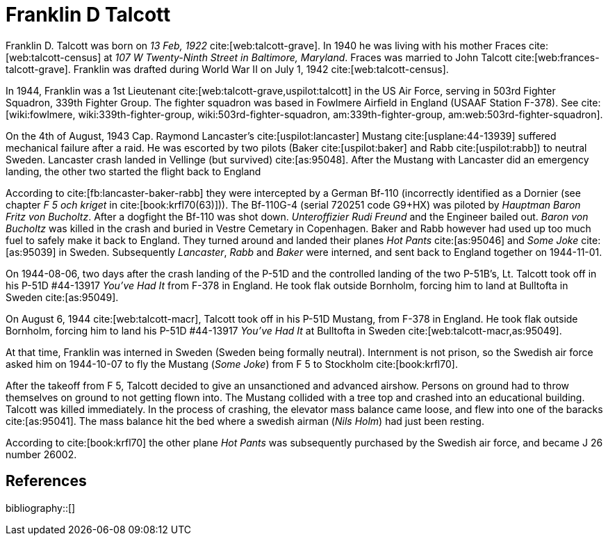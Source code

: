 = Franklin D Talcott
:bibtex-file: research/bibliography.bib

Franklin D. Talcott was born on _13 Feb, 1922_ cite:[web:talcott-grave].
In 1940 he was living with his mother Fraces cite:[web:talcott-census] at _107 W Twenty-Ninth Street in Baltimore, Maryland_.
Fraces was married to John Talcott cite:[web:frances-talcott-grave].
Franklin was drafted during World War II on July 1, 1942 cite:[web:talcott-census].

In 1944, Franklin was a 1st Lieutenant cite:[web:talcott-grave,uspilot:talcott] in the US Air Force,
serving in 503rd Fighter Squadron, 339th Fighter Group.
The fighter squadron was based in Fowlmere Airfield in England (USAAF Station F-378).
See cite:[wiki:fowlmere, wiki:339th-fighter-group, wiki:503rd-fighter-squadron, am:339th-fighter-group, am:web:503rd-fighter-squadron].

On the 4th of August, 1943 Cap. Raymond Lancaster's cite:[uspilot:lancaster] Mustang cite:[usplane:44-13939] suffered mechanical failure after a raid.
He was escorted by two pilots (Baker cite:[uspilot:baker] and Rabb cite:[uspilot:rabb]) to neutral Sweden.
Lancaster crash landed in Vellinge (but survived) cite:[as:95048]. 
After the Mustang with Lancaster did an emergency landing, the other two started the flight back to England

According to cite:[fb:lancaster-baker-rabb] they were intercepted by a German Bf-110 (incorrectly identified as a Dornier (see chapter _F 5 och kriget_ in cite:[book:krfl70(63)])).
The Bf-110G-4 (serial 720251 code G9+HX) was piloted by _Hauptman Baron Fritz von Bucholtz_.
After a dogfight the Bf-110 was shot down.
_Unteroffizier Rudi Freund_ and the Engineer bailed out.
_Baron von Bucholtz_ was killed in the crash and buried in Vestre Cemetary in Copenhagen.
Baker and Rabb however had used up too much fuel to safely make it back to England.
They turned around and landed their planes _Hot Pants_ cite:[as:95046] and _Some Joke_ cite:[as:95039] in Sweden.
Subsequently _Lancaster_, _Rabb_ and _Baker_ were interned,
and sent back to England together on 1944-11-01.

On 1944-08-06, two days after the crash landing of the P-51D and the controlled landing of the two P-51B's, Lt. Talcott took off in his P-51D #44-13917 _You've Had It_ from F-378 in England.
He took flak outside Bornholm, forcing him to land at Bulltofta in Sweden cite:[as:95049].

On August 6, 1944 cite:[web:talcott-macr], Talcott took off in his P-51D Mustang,
from F-378 in England.
He took flak outside Bornholm,
forcing him to land his P-51D #44-13917 _You've Had It_ at Bulltofta in Sweden cite:[web:talcott-macr,as:95049].

At that time, Franklin was interned in Sweden (Sweden being formally neutral).
Internment is not prison, so the Swedish air force
asked him on 1944-10-07 to fly the Mustang (_Some Joke_) from F 5 to Stockholm cite:[book:krfl70].

After the takeoff from F 5, Talcott decided to give an unsanctioned and advanced airshow.
Persons on ground had to throw themselves on ground to not getting flown into.
The Mustang collided with a tree top and crashed into an educational building.
Talcott was killed immediately.
In the process of crashing, the elevator mass balance came loose,
and flew into one of the baracks cite:[as:95041].
The mass balance hit the bed where a swedish airman (_Nils Holm_) had just been resting.

According to cite:[book:krfl70] the other plane _Hot Pants_ was subsequently purchased by the Swedish air force,
and became J 26 number 26002.

[bibliography]
== References

bibliography::[]

//* [[[web:ill:youvehadit,5]]] North American P-51D-5 Mustang, Claes Sundin, https://luftwaffeinprofile.se/P-51%20Talcott.html
//Drawing of _You've had it_, the plane flown by Talcott before his emergency landing.

//* [[[web:youvehadit,6]]] https://www.forcedlandingcollection.se/USAAFe/USAAF115-440806-youvehadit.html
//Pictures of _You've had it_.

//* [[[web:youvehadite,7]]] Nödlandade Mustanger: "YOU'VE HAD IT", Leif Hellström, https://www.forcedlandingcollection.se/USAAF/USAAF115-440806-youvehadit.html
//Pictures and description in Swedish of _You've had it_.

//* [[[web:sohforum,8]]] Sim out House Forum: Swedish P-51D-5-NA http://www.sim-outhouse.com/sohforums/archive/index.php/t-61215.html
//Another description of the event.

//* [[[web:mustangse,9]]] De Första Mustangerna i Sverige: Nödlandarna, https://svfplhist.home.blog/j-26-nodlandarna/
//Description of different Mustangs in Sweden.

//* [[[web:mustangse2,10]]] De Första Mustangerna i Sverige: Nödlandarna, http://www.flygplanshistorik.se/j26/j26nod.htm#GTEM
//Description of different Mustangs in Sweden.

//* [[[forum:mustang,11]]] Svenskt Flyghistoriskt Forum, https://forum.flyghistoria.org/viewtopic.php?f=37&t=10579&p=37093
//Discussion of the fate of some of the planes (transfer to the Dominican republic etc).

//* [[[web:339,12]]] The 339th Honors Its' Fallen Comrades, James R. Starnes and Stephen C. Ananian  http://339fg.s3.amazonaws.com/accounts/Memorials%20of%20the%20339.pdf
//PDF with the internment status of Talcott listed.
